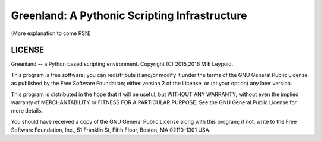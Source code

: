 Greenland: A Pythonic Scripting Infrastructure
==============================================

(More explanation to come RSN)


LICENSE
-------

Greenland -- a Python based scripting environment.
Copyright (C) 2015,2016  M E Leypold.

This program is free software; you can redistribute it and/or
modify it under the terms of the GNU General Public License as
published by the Free Software Foundation; either version 2 of the
License, or (at your option) any later version.

This program is distributed in the hope that it will be useful,
but WITHOUT ANY WARRANTY; without even the implied warranty of
MERCHANTABILITY or FITNESS FOR A PARTICULAR PURPOSE.  See the GNU
General Public License for more details.

You should have received a copy of the GNU General Public License
along with this program; if not, write to the Free Software
Foundation, Inc., 51 Franklin St, Fifth Floor, Boston, MA
02110-1301 USA.


